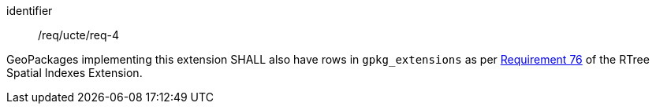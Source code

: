 [requirement]
====
[%metadata]
identifier:: /req/ucte/req-4

GeoPackages implementing this extension SHALL also have rows in `gpkg_extensions` as per https://www.geopackage.org/spec/index.html#r76[Requirement 76] of the RTree Spatial Indexes Extension.
====